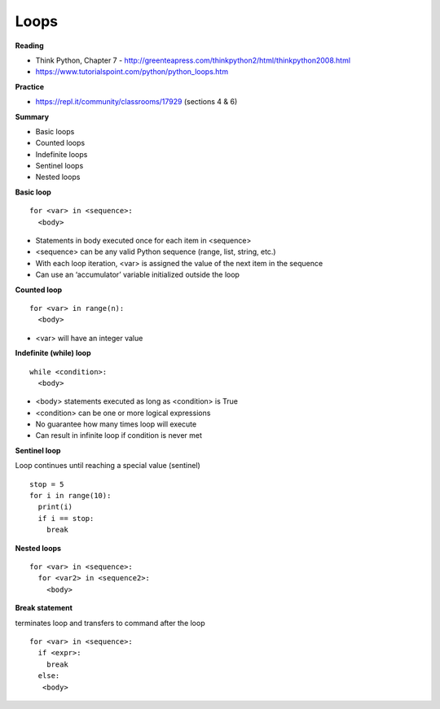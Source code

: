 ====
Loops
====

**Reading**

* Think Python, Chapter 7 - http://greenteapress.com/thinkpython2/html/thinkpython2008.html
* https://www.tutorialspoint.com/python/python_loops.htm 

**Practice**

* https://repl.it/community/classrooms/17929 (sections 4 & 6) 

**Summary**

* Basic loops
* Counted loops
* Indefinite loops
* Sentinel loops
* Nested loops
 
**Basic loop**
::
  for <var> in <sequence>:
    <body>

* Statements in body executed once for each item in <sequence>
* <sequence> can be any valid Python sequence (range, list, string, etc.)
* With each loop iteration, <var> is assigned the value of the next item in the sequence
* Can use an ‘accumulator’ variable initialized outside the loop
 
**Counted loop**
::
  for <var> in range(n):
    <body>

* <var> will have an integer value
 

**Indefinite (while) loop**
::
  while <condition>:
    <body>

* <body> statements executed as long as <condition> is True
* <condition> can be one or more logical expressions
* No guarantee how many times loop will execute
* Can result in infinite loop if condition is never met
 
**Sentinel loop**

Loop continues until reaching a special value (sentinel)
::
  stop = 5
  for i in range(10):
    print(i)
    if i == stop:
      break
    
**Nested loops**
::
  for <var> in <sequence>:
    for <var2> in <sequence2>:
      <body>
 

**Break statement**

terminates loop and transfers to command after the loop
::
  for <var> in <sequence>:
    if <expr>:
      break
    else:
     <body>
